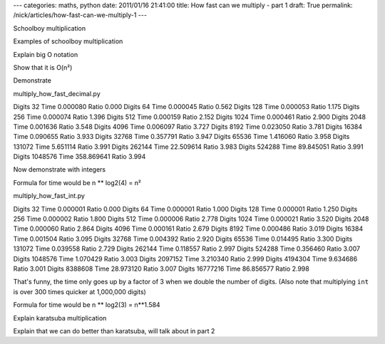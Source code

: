 ---
categories: maths, python
date: 2011/01/16 21:41:00
title: How fast can we multiply - part 1
draft: True
permalink: /nick/articles/how-fast-can-we-multiply-1
---

Schoolboy multiplication

Examples of schoolboy multiplication

Explain big O notation

Show that it is O(n²)

Demonstrate

multiply_how_fast_decimal.py

Digits      32 Time   0.000080 Ratio 0.000
Digits      64 Time   0.000045 Ratio 0.562
Digits     128 Time   0.000053 Ratio 1.175
Digits     256 Time   0.000074 Ratio 1.396
Digits     512 Time   0.000159 Ratio 2.152
Digits    1024 Time   0.000461 Ratio 2.900
Digits    2048 Time   0.001636 Ratio 3.548
Digits    4096 Time   0.006097 Ratio 3.727
Digits    8192 Time   0.023050 Ratio 3.781
Digits   16384 Time   0.090655 Ratio 3.933
Digits   32768 Time   0.357791 Ratio 3.947
Digits   65536 Time   1.416060 Ratio 3.958
Digits  131072 Time   5.651114 Ratio 3.991
Digits  262144 Time  22.509614 Ratio 3.983
Digits  524288 Time  89.845051 Ratio 3.991
Digits 1048576 Time 358.869641 Ratio 3.994

Now demonstrate with integers

Formula for time would be n ** log2(4) = n²

multiply_how_fast_int.py

Digits      32 Time   0.000001 Ratio 0.000
Digits      64 Time   0.000001 Ratio 1.000
Digits     128 Time   0.000001 Ratio 1.250
Digits     256 Time   0.000002 Ratio 1.800
Digits     512 Time   0.000006 Ratio 2.778
Digits    1024 Time   0.000021 Ratio 3.520
Digits    2048 Time   0.000060 Ratio 2.864
Digits    4096 Time   0.000161 Ratio 2.679
Digits    8192 Time   0.000486 Ratio 3.019
Digits   16384 Time   0.001504 Ratio 3.095
Digits   32768 Time   0.004392 Ratio 2.920
Digits   65536 Time   0.014495 Ratio 3.300
Digits  131072 Time   0.039558 Ratio 2.729
Digits  262144 Time   0.118557 Ratio 2.997
Digits  524288 Time   0.356460 Ratio 3.007
Digits 1048576 Time   1.070429 Ratio 3.003
Digits 2097152 Time   3.210340 Ratio 2.999
Digits 4194304 Time   9.634686 Ratio 3.001
Digits 8388608 Time  28.973120 Ratio 3.007
Digits 16777216 Time  86.856577 Ratio 2.998

That's funny, the time only goes up by a factor of 3 when we double the number of digits.  (Also note that multiplying ``int`` is over 300 times quicker at 1,000,000 digits)

Formula for time would be n ** log2(3) = n**1.584

Explain karatsuba multiplication

Explain that we can do better than karatsuba, will talk about in part 2

